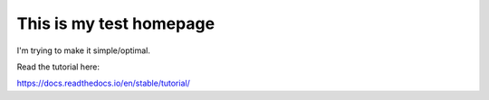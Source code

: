 This is my test homepage
=======================================

I'm trying to make it simple/optimal.

Read the tutorial here:

https://docs.readthedocs.io/en/stable/tutorial/
